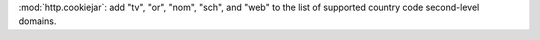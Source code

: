 :mod:`http.cookiejar`: add "tv", "or", "nom", "sch", and "web"
to the list of supported country code second-level domains.
